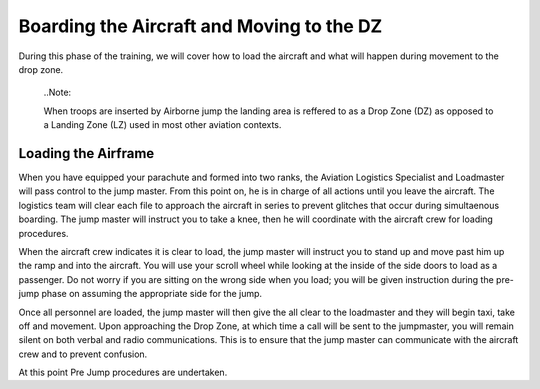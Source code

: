 Boarding the Aircraft and Moving to the DZ
==========================================
During this phase of the training, we will cover how to load the aircraft and what will happen during movement to the drop zone.

  ..Note::

  When troops are inserted by Airborne jump the landing area is reffered to as a Drop Zone (DZ) as opposed to a Landing Zone (LZ) used in most other aviation contexts.

Loading the Airframe
--------------------
When you have equipped your parachute and formed into two ranks, the Aviation Logistics Specialist and Loadmaster will pass control to the jump master. From this point on, he is in charge of all actions until you leave the aircraft. The logistics team will clear each file to approach the aircraft in series to prevent glitches that occur during simultaenous boarding. The jump master will instruct you to take a knee, then he will coordinate with the aircraft crew for loading procedures.

When the aircraft crew indicates it is clear to load, the jump master will instruct you to stand up and move past him up the ramp and into the aircraft. You will use your scroll wheel while looking at the inside of the side doors to load as a passenger. Do not worry if you are sitting on the wrong side when you load; you will be given instruction during the pre-jump phase on assuming the appropriate side for the jump.

Once all personnel are loaded, the jump master will then give the all clear to the loadmaster and they will begin taxi, take off and movement. Upon approaching the Drop Zone, at which time a call will be sent to the jumpmaster, you will remain silent on both verbal and radio communications. This is to ensure that the jump master can communicate with the aircraft crew and to prevent confusion.

At this point Pre Jump procedures are undertaken.